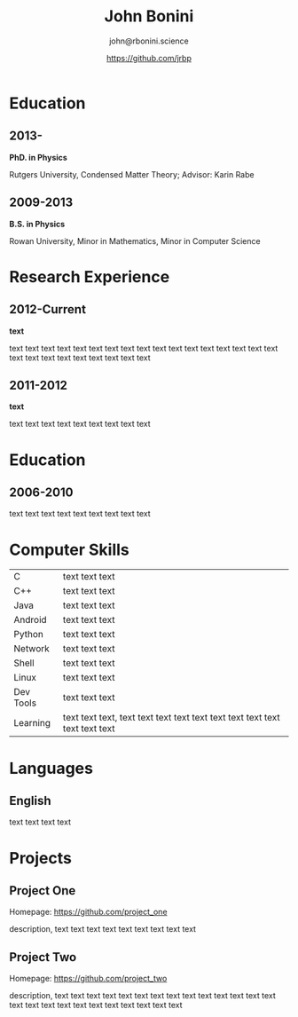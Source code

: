 #+OPTIONS: toc:nil H:10 ':t

#+LaTeX_HEADER: \usepackage{fa_orgmode_cv}

#+TITLE: John Bonini
#+SUBTITLE: john@rbonini.science
#+AUTHOR: https://github.com/jrbp

* Education
** 2013-
*PhD. in Physics*

Rutgers University, Condensed Matter Theory; Advisor: Karin Rabe
** 2009-2013
*B.S. in Physics*

Rowan University, Minor in Mathematics, Minor in Computer Science
* Research Experience
** 2012-Current
   *text*

   text text text text text text text text text text text text text
   text text text text text text text text text text text text text
** 2011-2012
   *text*

   text text text text text text text text text
* Education
** 2006-2010
   text text text text text text text text text
* Computer Skills
#+ATTR_HTML: :frame void
#+ATTR_LATEX: :environment tabular :align lp{0.85\textwidth}
| <l>       |                                                                              |
| C         | text text text                                                               |
| C++       | text text text                                                               |
| Java      | text text text                                                               |
| Android   | text text text                                                               |
| Python    | text text text                                                               |
| Network   | text text text                                                               |
| Shell     | text text text                                                               |
| Linux     | text text text                                                               |
| Dev Tools | text text text                                                               |
| Learning  | text text text, text text text text text text text text text text text text |

* Languages
** English
   text text text text

* Projects
** Project One
   Homepage: https://github.com/project_one

   description, text text text text text text text text text

** Project Two
   Homepage: https://github.com/project_two

   description, text text text text text text text text text text text
   text text text text text text text text text text text text text
   text
